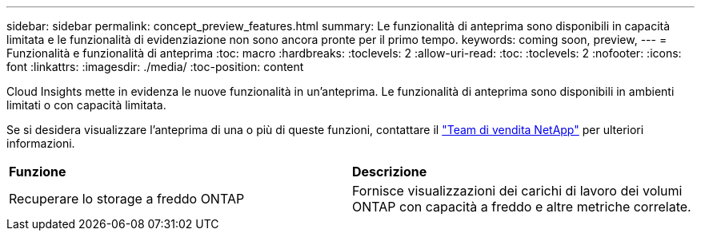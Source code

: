 ---
sidebar: sidebar 
permalink: concept_preview_features.html 
summary: Le funzionalità di anteprima sono disponibili in capacità limitata e le funzionalità di evidenziazione non sono ancora pronte per il primo tempo. 
keywords: coming soon, preview, 
---
= Funzionalità e funzionalità di anteprima
:toc: macro
:hardbreaks:
:toclevels: 2
:allow-uri-read: 
:toc: 
:toclevels: 2
:nofooter: 
:icons: font
:linkattrs: 
:imagesdir: ./media/
:toc-position: content


[role="lead"]
Cloud Insights mette in evidenza le nuove funzionalità in un'anteprima. Le funzionalità di anteprima sono disponibili in ambienti limitati o con capacità limitata.

Se si desidera visualizzare l'anteprima di una o più di queste funzioni, contattare il link:https://www.netapp.com/us/forms/sales-inquiry/cloud-insights-sales-inquiries.aspx["Team di vendita NetApp"] per ulteriori informazioni.

|===


| *Funzione* | *Descrizione* 


| Recuperare lo storage a freddo ONTAP | Fornisce visualizzazioni dei carichi di lavoro dei volumi ONTAP con capacità a freddo e altre metriche correlate. 
|===